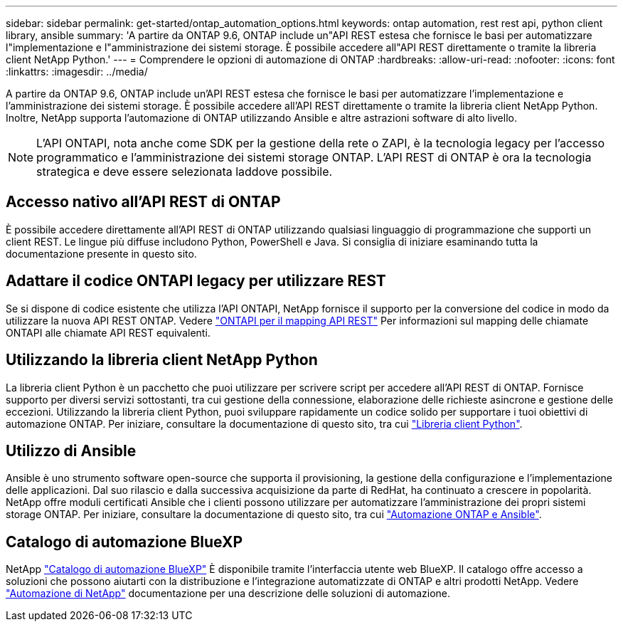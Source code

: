---
sidebar: sidebar 
permalink: get-started/ontap_automation_options.html 
keywords: ontap automation, rest rest api, python client library, ansible 
summary: 'A partire da ONTAP 9.6, ONTAP include un"API REST estesa che fornisce le basi per automatizzare l"implementazione e l"amministrazione dei sistemi storage. È possibile accedere all"API REST direttamente o tramite la libreria client NetApp Python.' 
---
= Comprendere le opzioni di automazione di ONTAP
:hardbreaks:
:allow-uri-read: 
:nofooter: 
:icons: font
:linkattrs: 
:imagesdir: ../media/


[role="lead"]
A partire da ONTAP 9.6, ONTAP include un'API REST estesa che fornisce le basi per automatizzare l'implementazione e l'amministrazione dei sistemi storage. È possibile accedere all'API REST direttamente o tramite la libreria client NetApp Python. Inoltre, NetApp supporta l'automazione di ONTAP utilizzando Ansible e altre astrazioni software di alto livello.


NOTE: L'API ONTAPI, nota anche come SDK per la gestione della rete o ZAPI, è la tecnologia legacy per l'accesso programmatico e l'amministrazione dei sistemi storage ONTAP. L'API REST di ONTAP è ora la tecnologia strategica e deve essere selezionata laddove possibile.



== Accesso nativo all'API REST di ONTAP

È possibile accedere direttamente all'API REST di ONTAP utilizzando qualsiasi linguaggio di programmazione che supporti un client REST. Le lingue più diffuse includono Python, PowerShell e Java. Si consiglia di iniziare esaminando tutta la documentazione presente in questo sito.



== Adattare il codice ONTAPI legacy per utilizzare REST

Se si dispone di codice esistente che utilizza l'API ONTAPI, NetApp fornisce il supporto per la conversione del codice in modo da utilizzare la nuova API REST ONTAP. Vedere link:../migrate/mapping.html["ONTAPI per il mapping API REST"] Per informazioni sul mapping delle chiamate ONTAPI alle chiamate API REST equivalenti.



== Utilizzando la libreria client NetApp Python

La libreria client Python è un pacchetto che puoi utilizzare per scrivere script per accedere all'API REST di ONTAP. Fornisce supporto per diversi servizi sottostanti, tra cui gestione della connessione, elaborazione delle richieste asincrone e gestione delle eccezioni. Utilizzando la libreria client Python, puoi sviluppare rapidamente un codice solido per supportare i tuoi obiettivi di automazione ONTAP. Per iniziare, consultare la documentazione di questo sito, tra cui link:../python/overview_pcl.html["Libreria client Python"].



== Utilizzo di Ansible

Ansible è uno strumento software open-source che supporta il provisioning, la gestione della configurazione e l'implementazione delle applicazioni. Dal suo rilascio e dalla successiva acquisizione da parte di RedHat, ha continuato a crescere in popolarità. NetApp offre moduli certificati Ansible che i clienti possono utilizzare per automatizzare l'amministrazione dei propri sistemi storage ONTAP. Per iniziare, consultare la documentazione di questo sito, tra cui link:../automate/ontap_ansible.html["Automazione ONTAP e Ansible"].



== Catalogo di automazione BlueXP

NetApp https://console.bluexp.netapp.com/automationCatalog/["Catalogo di automazione BlueXP"^] È disponibile tramite l'interfaccia utente web BlueXP. Il catalogo offre accesso a soluzioni che possono aiutarti con la distribuzione e l'integrazione automatizzate di ONTAP e altri prodotti NetApp. Vedere https://docs.netapp.com/us-en/netapp-automation/["Automazione di NetApp"^] documentazione per una descrizione delle soluzioni di automazione.
